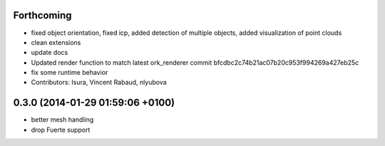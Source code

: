 Forthcoming
-----------
* fixed object orientation,
  fixed icp,
  added detection of multiple objects,
  added visualization of point clouds
* clean extensions
* update docs
* Updated render function to match latest ork_renderer commit bfcdbc2c74b21ac07b20c953f994269a427eb25c
* fix some runtime behavior
* Contributors: Isura, Vincent Rabaud, nlyubova

0.3.0 (2014-01-29  01:59:06 +0100)
----------------------------------
- better mesh handling
- drop Fuerte support
